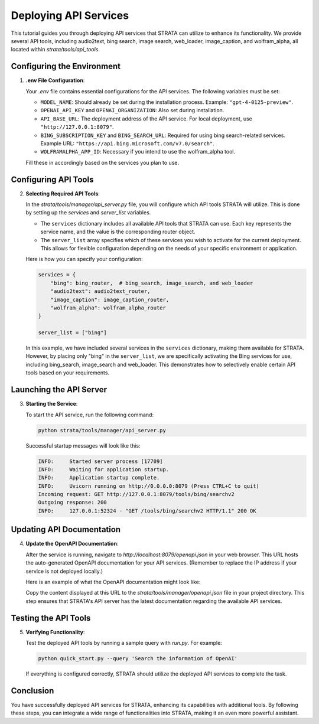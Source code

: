 Deploying API Services
=================================

This tutorial guides you through deploying API services that STRATA can utilize to enhance its functionality. We provide several API tools, including audio2text, bing search, image search, web_loader, image_caption, and wolfram_alpha, all located within `strata/tools/api_tools`.

Configuring the Environment
----------------------------

1. **.env File Configuration**:

   Your `.env` file contains essential configurations for the API services. The following variables must be set:

   - ``MODEL_NAME``: Should already be set during the installation process. Example: ``"gpt-4-0125-preview"``.
   - ``OPENAI_API_KEY`` and ``OPENAI_ORGANIZATION``: Also set during installation.
   - ``API_BASE_URL``: The deployment address of the API service. For local deployment, use ``"http://127.0.0.1:8079"``.
   - ``BING_SUBSCRIPTION_KEY`` and ``BING_SEARCH_URL``: Required for using bing search-related services. Example URL: ``"https://api.bing.microsoft.com/v7.0/search"``.
   - ``WOLFRAMALPHA_APP_ID``: Necessary if you intend to use the wolfram_alpha tool.

   Fill these in accordingly based on the services you plan to use.

Configuring API Tools
---------------------

2. **Selecting Required API Tools**:

   In the `strata/tools/manager/api_server.py` file, you will configure which API tools STRATA will utilize. This is done by setting up the `services` and `server_list` variables.

   - The ``services`` dictionary includes all available API tools that STRATA can use. Each key represents the service name, and the value is the corresponding router object.

   - The ``server_list`` array specifies which of these services you wish to activate for the current deployment. This allows for flexible configuration depending on the needs of your specific environment or application.

   Here is how you can specify your configuration:

   .. code-block:: python

      services = {
          "bing": bing_router,  # bing_search, image_search, and web_loader
          "audio2text": audio2text_router,
          "image_caption": image_caption_router,
          "wolfram_alpha": wolfram_alpha_router
      }

      server_list = ["bing"]

   In this example, we have included several services in the ``services`` dictionary, making them available for STRATA. However, by placing only "bing" in the ``server_list``, we are specifically activating the Bing services for use, including bing_search, image_search and web_loader. This demonstrates how to selectively enable certain API tools based on your requirements.


Launching the API Server
------------------------

3. **Starting the Service**:

   To start the API service, run the following command:

   .. code-block:: shell

      python strata/tools/manager/api_server.py

   Successful startup messages will look like this:

   .. code-block:: text

      INFO:     Started server process [17709]
      INFO:     Waiting for application startup.
      INFO:     Application startup complete.
      INFO:     Uvicorn running on http://0.0.0.0:8079 (Press CTRL+C to quit)
      Incoming request: GET http://127.0.0.1:8079/tools/bing/searchv2
      Outgoing response: 200
      INFO:     127.0.0.1:52324 - "GET /tools/bing/searchv2 HTTP/1.1" 200 OK

Updating API Documentation
--------------------------

4. **Update the OpenAPI Documentation**:

   After the service is running, navigate to `http://localhost:8079/openapi.json` in your web browser. This URL hosts the auto-generated OpenAPI documentation for your API services. (Remember to replace the IP address if your service is not deployed locally.)

   Here is an example of what the OpenAPI documentation might look like:

   .. image:: /_static/demo_openapi.png
      :align: center
      :width: 100%
      :alt: Example of OpenAPI Documentation

   Copy the content displayed at this URL to the `strata/tools/manager/openapi.json` file in your project directory. This step ensures that STRATA's API server has the latest documentation regarding the available API services.

Testing the API Tools
---------------------

5. **Verifying Functionality**:

   Test the deployed API tools by running a sample query with `run.py`. For example:

   .. code-block:: shell

      python quick_start.py --query 'Search the information of OpenAI'

   If everything is configured correctly, STRATA should utilize the deployed API services to complete the task.

Conclusion
----------

You have successfully deployed API services for STRATA, enhancing its capabilities with additional tools. By following these steps, you can integrate a wide range of functionalities into STRATA, making it an even more powerful assistant.
